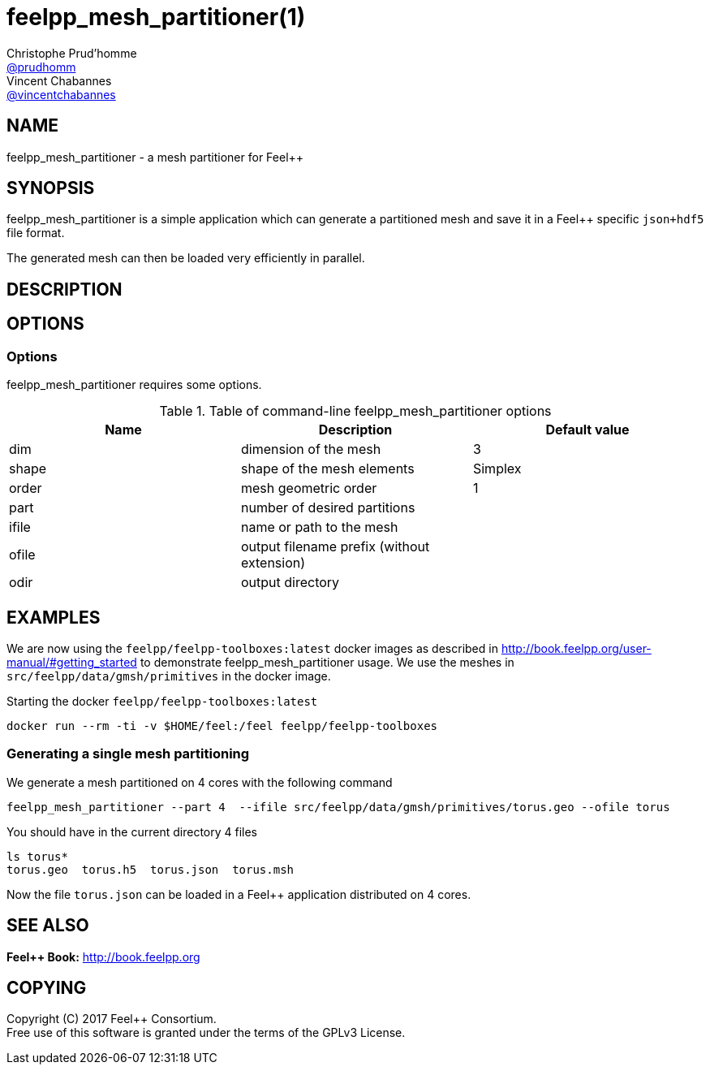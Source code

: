 :feelpp: Feel++
= feelpp_mesh_partitioner(1)
Christophe Prud'homme <https://github.com/prudhomm[@prudhomm]>; Vincent Chabannes <https://github.com/vincentchabannes[@vincentchabannes]>
:manmanual: feelpp_mesh_partitioner
:man-linkstyle: pass:[blue R < >]


== NAME

{manmanual} - a mesh partitioner for {feelpp}


== SYNOPSIS

{manmanual} is a simple application which can generate a partitioned mesh and
save it in a Feel++ specific `json+hdf5` file format.

The generated mesh can then be loaded very efficiently in parallel.


== DESCRIPTION



== OPTIONS

=== Options

{manmanual} requires some options.

.Table of command-line {manmanual} options
|===                                                                                                                                                                              
| Name | Description | Default value

| dim | dimension of the mesh | 3                                                                                              
| shape| shape of the mesh elements | Simplex
| order | mesh geometric order | 1
| part | number of desired partitions |
| ifile | name or path to the mesh |
| ofile | output filename prefix (without extension) |
| odir | output directory |
|===  

== EXAMPLES

We are now using the `feelpp/feelpp-toolboxes:latest` docker images as described in link:http://book.feelpp.org/user-manual/#getting_started[] to demonstrate {manmanual} usage.               
We use the meshes in `src/feelpp/data/gmsh/primitives` in the docker image.                                                                                                       
[source,shell]
.Starting the docker `feelpp/feelpp-toolboxes:latest`
----
docker run --rm -ti -v $HOME/feel:/feel feelpp/feelpp-toolboxes
----

=== Generating a single mesh partitioning

We generate a mesh partitioned on 4 cores with the following command

[source,shell]
----
feelpp_mesh_partitioner --part 4  --ifile src/feelpp/data/gmsh/primitives/torus.geo --ofile torus
----

You should have in the current directory 4 files

[source,shell]
----
ls torus*
torus.geo  torus.h5  torus.json  torus.msh
----

Now the file `torus.json` can be loaded in a Feel++ application distributed on 4 cores. 

== SEE ALSO

*{feelpp} Book:* http://book.feelpp.org

== COPYING

Copyright \(C) 2017 {feelpp} Consortium. +
Free use of this software is granted under the terms of the GPLv3 License.

